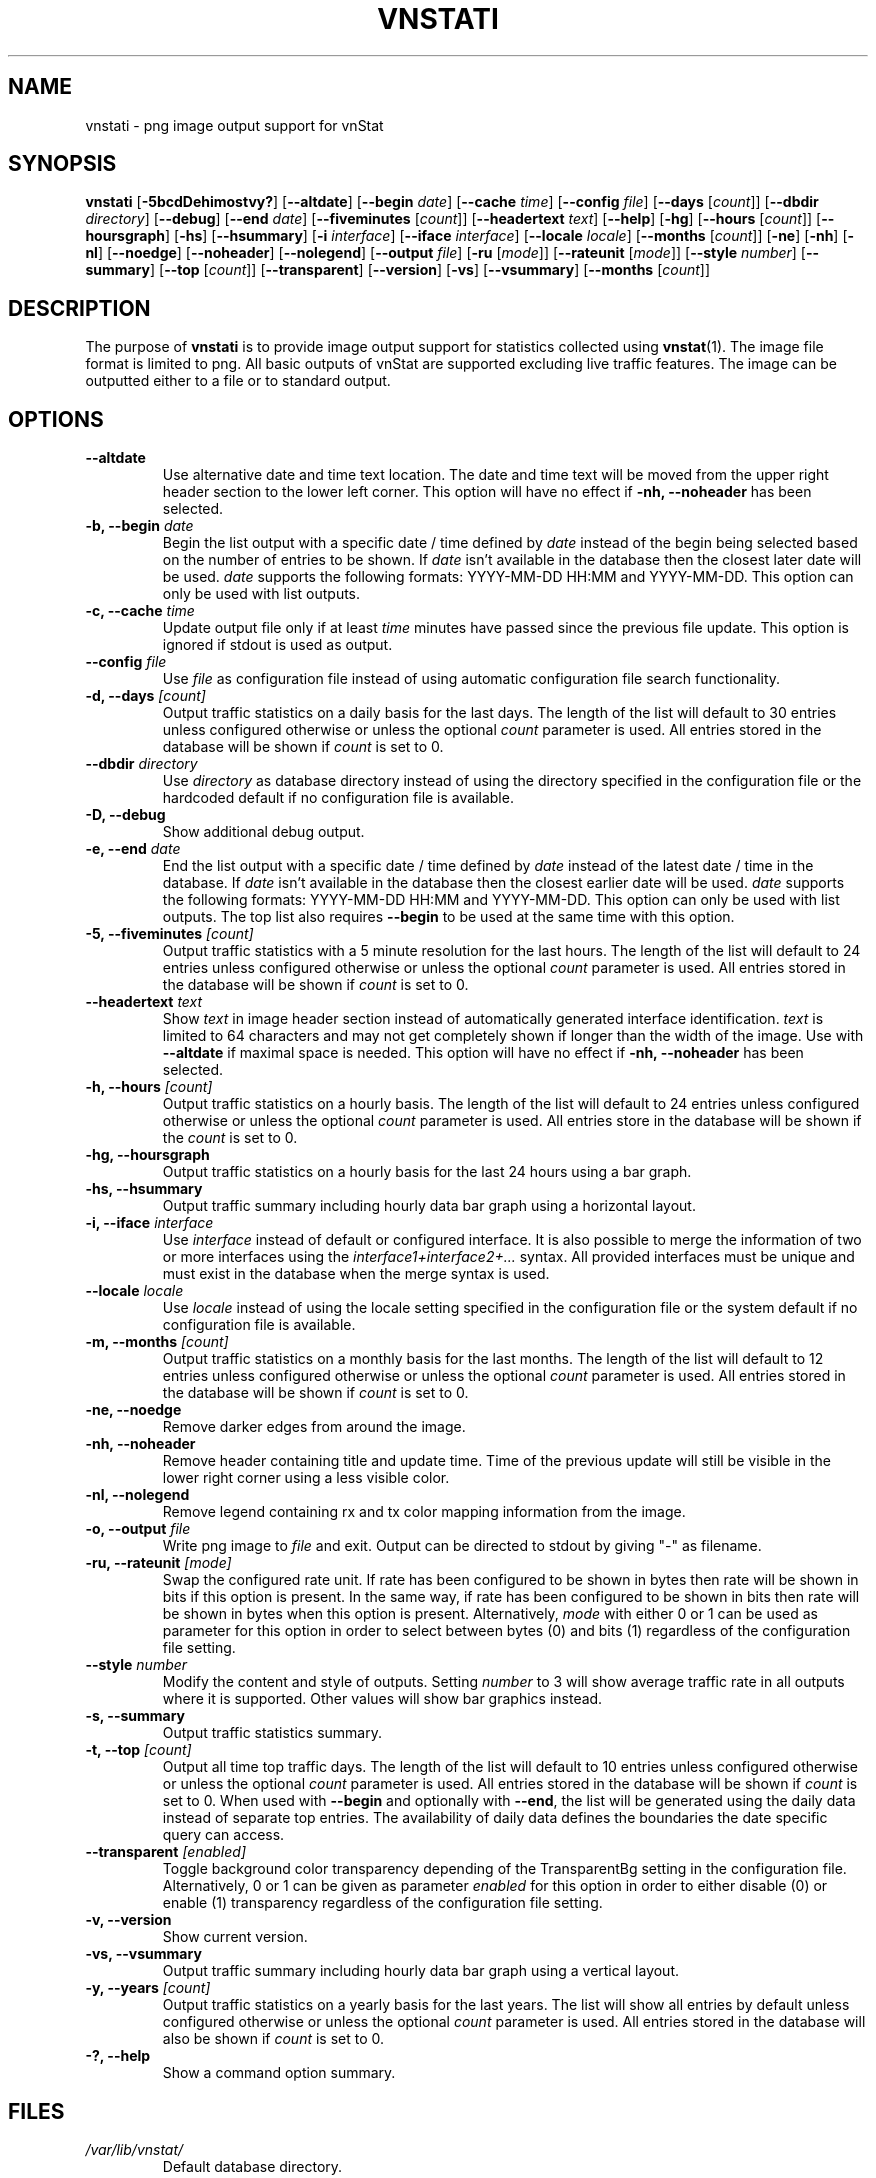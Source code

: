.TH VNSTATI 1 "APRIL 2019" "version 2.2" "User Manuals"
.SH NAME
vnstati \- png image output support for vnStat

.SH SYNOPSIS

.B vnstati
.RB [ \-5bcdDehimostvy? ]
.RB [ \-\-altdate ]
.RB [ \-\-begin
.IR date ]
.RB [ \-\-cache
.IR time ]
.RB [ \-\-config
.IR file ]
.RB [ \-\-days
.RI [ count ]]
.RB [ \-\-dbdir
.IR directory ]
.RB [ \-\-debug ]
.RB [ \-\-end
.IR date ]
.RB [ \-\-fiveminutes
.RI [ count ]]
.RB [ \-\-headertext
.IR text ]
.RB [ \-\-help ]
.RB [ \-hg ]
.RB [ \-\-hours
.RI [ count ]]
.RB [ \-\-hoursgraph ]
.RB [ \-hs ]
.RB [ \-\-hsummary ]
.RB [ \-i
.IR interface ]
.RB [ \-\-iface
.IR interface ]
.RB [ \-\-locale
.IR locale ]
.RB [ \-\-months
.RI [ count ]]
.RB [ \-ne ]
.RB [ \-nh ]
.RB [ \-nl ]
.RB [ \-\-noedge ]
.RB [ \-\-noheader ]
.RB [ \-\-nolegend ]
.RB [ \-\-output
.IR file ]
.RB [ \-ru
.RI [ mode ]]
.RB [ \-\-rateunit
.RI [ mode ]]
.RB [ \-\-style
.IR number ]
.RB [ \-\-summary ]
.RB [ \-\-top
.RI [ count ]]
.RB [ \-\-transparent ]
.RB [ \-\-version ]
.RB [ \-vs ]
.RB [ \-\-vsummary ]
.RB [ \-\-months
.RI [ count ]]

.SH DESCRIPTION

The purpose of
.B vnstati
is to provide image output support for statistics collected using
.BR vnstat (1).
The image file format is limited to png. All basic outputs
of vnStat are supported excluding live traffic features. The image
can be outputted either to a file or to standard output.

.SH OPTIONS

.TP
.B "--altdate"
Use alternative date and time text location. The date and time text will be moved
from the upper right header section to the lower left corner. This option
will have no effect if
.B "-nh, --noheader"
has been selected.

.TP
.BI "-b, --begin " date
Begin the list output with a specific date / time defined by
.I date
instead of the begin being selected based on the number of entries to be shown.
If
.I date
isn't available in the database then the closest later date will be used.
.I date
supports the following formats: YYYY-MM-DD HH:MM and YYYY-MM-DD.
This option can only be used with list outputs.

.TP
.BI "-c, --cache " time
Update output file only if at least
.I time
minutes have passed since the previous file update. This option is ignored if
stdout is used as output.

.TP
.BI "--config " file
Use
.I file
as configuration file instead of using automatic configuration file search
functionality.

.TP
.BI "-d, --days " [count]
Output traffic statistics on a daily basis for the last days. The length of the list
will default to 30 entries unless configured otherwise or unless the optional
.I count
parameter is used. All entries stored in the database will be shown if
.I count
is set to 0.

.TP
.BI "--dbdir " directory
Use
.I directory
as database directory instead of using the directory specified in the configuration
file or the hardcoded default if no configuration file is available.

.TP
.B "-D, --debug"
Show additional debug output.

.TP
.BI "-e, --end " date
End the list output with a specific date / time defined by
.I date
instead of the latest date / time in the database. If
.I date
isn't available in the database then the closest earlier date will be used.
.I date
supports the following formats: YYYY-MM-DD HH:MM and YYYY-MM-DD.
This option can only be used with list outputs. The top list also requires
.B "--begin"
to be used at the same time with this option.

.TP
.BI "-5, --fiveminutes " [count]
Output traffic statistics with a 5 minute resolution for the last hours.  The length of the list
will default to 24 entries unless configured otherwise or unless the optional
.I count
parameter is used. All entries stored in the database will be shown if
.I count
is set to 0.

.TP
.BI "--headertext " text
Show
.I text
in image header section instead of automatically generated interface identification.
.I text
is limited to 64 characters and may not get completely shown if longer than the width of
the image. Use with
.B "--altdate"
if maximal space is needed. This option will have no effect if
.B "-nh, --noheader"
has been selected.

.TP
.BI "-h, --hours "  [count]
Output traffic statistics on a hourly basis. The length of the list will default
to 24 entries unless configured otherwise or unless the optional
.I count
parameter is used. All entries store in the database will be shown if the
.I count
is set to 0.

.TP
.B "-hg, --hoursgraph"
Output traffic statistics on a hourly basis for the last 24 hours using a bar graph.

.TP
.B "-hs, --hsummary"
Output traffic summary including hourly data bar graph using a horizontal layout.

.TP
.BI "-i, --iface " interface
Use
.I interface
instead of default or configured interface. It is also possible to merge the
information of two or more interfaces using the
.I interface1+interface2+...
syntax.  All provided interfaces must be unique and must exist in the database
when the merge syntax is used.

.TP
.BI "--locale " locale
Use
.I locale
instead of using the locale setting specified in the configuration file or the system
default if no configuration file is available.

.TP
.BI "-m, --months " [count]
Output traffic statistics on a monthly basis for the last months. The length of the list
will default to 12 entries unless configured otherwise or unless the optional
.I count
parameter is used. All entries stored in the database will be shown if
.I count
is set to 0.

.TP
.B "-ne, --noedge"
Remove darker edges from around the image.

.TP
.B "-nh, --noheader"
Remove header containing title and update time. Time of the previous update
will still be visible in the lower right corner using a less visible color.

.TP
.B "-nl, --nolegend"
Remove legend containing rx and tx color mapping information from the image.

.TP
.BI "-o, --output " file
Write png image to
.I file
and exit. Output can be directed to stdout by giving "-" as filename.

.TP
.BI "-ru, --rateunit " [mode]
Swap the configured rate unit. If rate has been configured to be shown in
bytes then rate will be shown in bits if this option is present. In the same
way, if rate has been configured to be shown in bits then rate will be shown
in bytes when this option is present. Alternatively,
.I mode
with either 0 or 1 can be used as parameter for this option in order to
select between bytes (0) and bits (1) regardless of the configuration file setting.

.TP
.BI "--style " number
Modify the content and style of outputs. Setting
.I number
to 3 will show average traffic rate in all outputs where it is supported.
Other values will show bar graphics instead.

.TP
.B "-s, --summary"
Output traffic statistics summary.

.TP
.BI "-t, --top " [count]
Output all time top traffic days. The length of the list
will default to 10 entries unless configured otherwise or unless the optional
.I count
parameter is used. All entries stored in the database will be shown if
.I count
is set to 0. When used with
.B "--begin"
and optionally with
.BR "--end" ,
the list will be generated using the daily data instead of separate top entries.
The availability of daily data defines the boundaries the date specific query
can access.

.TP
.BI "--transparent " [enabled]
Toggle background color transparency depending of the TransparentBg setting
in the configuration file. Alternatively, 0 or 1 can be given as parameter
.I enabled
for this option in order to either disable (0) or enable (1) transparency
regardless of the configuration file setting.

.TP
.B "-v, --version"
Show current version.

.TP
.B "-vs, --vsummary"
Output traffic summary including hourly data bar graph using a vertical layout.

.TP
.BI "-y, --years " [count]
Output traffic statistics on a yearly basis for the last years. The list will show all
entries by default unless configured otherwise or unless the optional
.I count
parameter is used. All entries stored in the database will also be shown if
.I count
is set to 0.

.TP
.B "-?, --help"
Show a command option summary.

.SH FILES

.TP
.I /var/lib/vnstat/
Default database directory.

.TP
.I /etc/vnstat.conf
Config file that will be used unless
.I $HOME/.vnstatrc
exists. See
.BR vnstat.conf (5)
for more information.

.SH EXAMPLES

.TP
.B "vnstati -s -i eth0 -o /tmp/vnstat.png"
Output traffic summary for interface eth0 to file /tmp/vnstat.png.

.TP
.B "vnstati -vs -i eth0+eth1+eth2 -o /tmp/vnstat.png"
Output traffic summary with hourly data under the normal summary for a merge of
interfaces eth0, eth1 and eth2 to file /tmp/vnstat.png.

.TP
.B "vnstati -h -c 15 -o /tmp/vnstat_h.png"
Output hourly traffic statistics for default interface to file /tmp/vnstat_h.png
if the file has not been updated within the last 15 minutes.

.TP
.B "vnstati -d -ne -nh -o -"
Output daily traffic statistics without displaying the header section and edges
for default interface to standard output (stdout).

.TP
.B "vnstati -m --config /home/me/vnstat.cfg -i -o -"
Output monthly traffic statistics for default interface specified in configuration
file /home/me/vnstat.cfg to standard output (stdout).

.SH RESTRICTIONS

Depending on the built-in fonts provided by the GD library, not all characters
may end up shown correctly when a UTF-8 locale is used.
.PP
Using long date output formats may cause misalignment in shown columns if the
length of the date exceeds the fixed size allocation.

.SH AUTHOR

Teemu Toivola <tst at iki dot fi>

.SH "SEE ALSO"

.BR vnstat (1),
.BR vnstatd (1),
.BR vnstat.conf (5),
.BR units (7)
